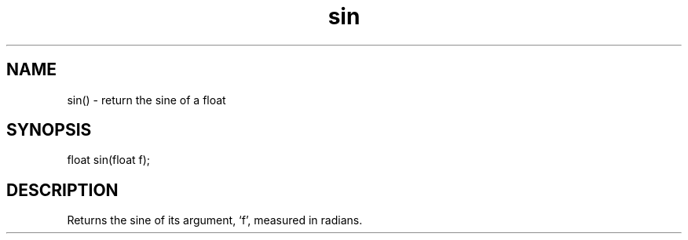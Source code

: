 .\"return the sine of a float
.TH sin 3

.SH NAME
sin() - return the sine of a float

.SH SYNOPSIS
float sin(float f);

.SH DESCRIPTION
Returns the sine of its argument, `f', measured in radians.
